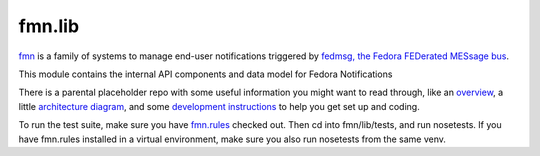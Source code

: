 fmn.lib
=======

`fmn <https://github.com/fedora-infra/fmn>`_ is a family of systems to manage
end-user notifications triggered by
`fedmsg, the Fedora FEDerated MESsage bus <http://fedmsg.com>`_.

This module contains the internal API components and data model for Fedora
Notifications

There is a parental placeholder repo with some useful information you might
want to read through, like an `overview
<https://github.com/fedora-infra/fmn/#fedora-notifications>`_, a little
`architecture diagram <https://github.com/fedora-infra/fmn/#architecture>`_,
and some `development instructions
<https://github.com/fedora-infra/fmn/#hacking>`_ to help you get set up and
coding.

To run the test suite, make sure you have `fmn.rules
<https://github.com/fedora-infra/fmn.rules>`_ checked out.
Then cd into fmn/lib/tests, and run nosetests.
If you have fmn.rules installed in a virtual environment,
make sure you also run nosetests from the same venv.
